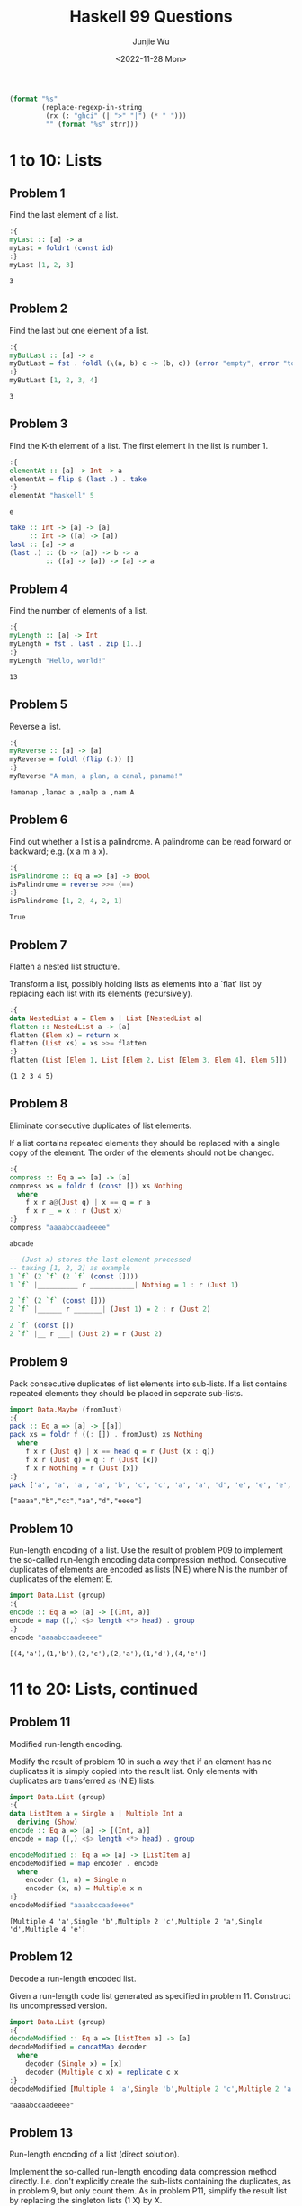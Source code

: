 #+title: Haskell 99 Questions
#+author: Junjie Wu
#+date: <2022-11-28 Mon>

#+name: org-babel-haskell-formatter
#+begin_src emacs-lisp :var strr="" :exports code
(format "%s"
        (replace-regexp-in-string
         (rx (: "ghci" (| ">" "|") (* " ")))
         "" (format "%s" strr)))
#+end_src

#+RESULTS: org-babel-haskell-formatter

* 1 to 10: Lists
** Problem 1
Find the last element of a list.
#+begin_src haskell :exports both :post org-babel-haskell-formatter(*this*)
:{
myLast :: [a] -> a
myLast = foldr1 (const id)
:}
myLast [1, 2, 3]
#+end_src

#+RESULTS:
: 3

** Problem 2
Find the last but one element of a list.
#+begin_src haskell :exports both :post org-babel-haskell-formatter(*this*)
:{
myButLast :: [a] -> a
myButLast = fst . foldl (\(a, b) c -> (b, c)) (error "empty", error "too few")
:}
myButLast [1, 2, 3, 4]
#+end_src

#+RESULTS:
: 3

** Problem 3
Find the K-th element of a list. The first element in the list is number 1.
#+begin_src haskell :exports both :post org-babel-haskell-formatter(*this*)
:{
elementAt :: [a] -> Int -> a
elementAt = flip $ (last .) . take
:}
elementAt "haskell" 5
#+end_src

#+RESULTS:
: e

#+begin_src haskell
take :: Int -> [a] -> [a]
     :: Int -> ([a] -> [a])
last :: [a] -> a
(last .) :: (b -> [a]) -> b -> a
         :: ([a] -> [a]) -> [a] -> a
#+end_src

** Problem 4
Find the number of elements of a list.
#+begin_src haskell :exports both :post org-babel-haskell-formatter(*this*)
:{
myLength :: [a] -> Int
myLength = fst . last . zip [1..]
:}
myLength "Hello, world!"
#+end_src

#+RESULTS:
: 13

** Problem 5
Reverse a list.
#+begin_src haskell :exports both :post org-babel-haskell-formatter(*this*)
:{
myReverse :: [a] -> [a]
myReverse = foldl (flip (:)) []
:}
myReverse "A man, a plan, a canal, panama!"
#+end_src

#+RESULTS:
: !amanap ,lanac a ,nalp a ,nam A

** Problem 6
Find out whether a list is a palindrome. A palindrome can be read forward or backward; e.g. (x a m a x).
#+begin_src haskell :exports both :post org-babel-haskell-formatter(*this*)
:{
isPalindrome :: Eq a => [a] -> Bool
isPalindrome = reverse >>= (==)
:}
isPalindrome [1, 2, 4, 2, 1]
#+end_src

#+RESULTS:
: True

** Problem 7
Flatten a nested list structure.

Transform a list, possibly holding lists as elements into a `flat' list by replacing each list with its elements (recursively).
#+begin_src haskell :exports both :post org-babel-haskell-formatter(*this*)
:{
data NestedList a = Elem a | List [NestedList a]
flatten :: NestedList a -> [a]
flatten (Elem x) = return x
flatten (List xs) = xs >>= flatten
:}
flatten (List [Elem 1, List [Elem 2, List [Elem 3, Elem 4], Elem 5]])
#+end_src

#+RESULTS:
: (1 2 3 4 5)

** Problem 8
Eliminate consecutive duplicates of list elements.

If a list contains repeated elements they should be replaced with a single copy of the element. The order of the elements should not be changed.
#+begin_src haskell :exports both :post org-babel-haskell-formatter(*this*)
:{
compress :: Eq a => [a] -> [a]
compress xs = foldr f (const []) xs Nothing
  where
    f x r a@(Just q) | x == q = r a
    f x r _ = x : r (Just x)
:}
compress "aaaabccaadeeee"
#+end_src

#+RESULTS:
: abcade

#+begin_src haskell
-- (Just x) stores the last element processed
-- taking [1, 2, 2] as example
1 `f` (2 `f` (2 `f` (const [])))
1 `f` |__________ r ___________| Nothing = 1 : r (Just 1)

2 `f` (2 `f` (const []))
2 `f` |______ r _______| (Just 1) = 2 : r (Just 2)

2 `f` (const [])
2 `f` |__ r ___| (Just 2) = r (Just 2)
#+end_src

** Problem 9
Pack consecutive duplicates of list elements into sub-lists. If a list contains repeated elements they should be placed in separate sub-lists.
#+begin_src haskell :exports both :post org-babel-haskell-formatter(*this*)
import Data.Maybe (fromJust)
:{
pack :: Eq a => [a] -> [[a]]
pack xs = foldr f ((: []) . fromJust) xs Nothing
  where
    f x r (Just q) | x == head q = r (Just (x : q))
    f x r (Just q) = q : r (Just [x])
    f x r Nothing = r (Just [x])
:}
pack ['a', 'a', 'a', 'a', 'b', 'c', 'c', 'a', 'a', 'd', 'e', 'e', 'e', 'e']
#+end_src

#+RESULTS:
: ["aaaa","b","cc","aa","d","eeee"]

** Problem 10
Run-length encoding of a list. Use the result of problem P09 to implement the so-called run-length encoding data compression method. Consecutive duplicates of elements are encoded as lists (N E) where N is the number of duplicates of the element E.
#+begin_src haskell :exports both :post org-babel-haskell-formatter(*this*)
import Data.List (group)
:{
encode :: Eq a => [a] -> [(Int, a)]
encode = map ((,) <$> length <*> head) . group
:}
encode "aaaabccaadeeee"
#+end_src

#+RESULTS:
: [(4,'a'),(1,'b'),(2,'c'),(2,'a'),(1,'d'),(4,'e')]

* 11 to 20: Lists, continued
** Problem 11
Modified run-length encoding.

Modify the result of problem 10 in such a way that if an element has no duplicates it is simply copied into the result list. Only elements with duplicates are transferred as (N E) lists.
#+begin_src haskell :exports both :post org-babel-haskell-formatter(*this*)
import Data.List (group)
:{
data ListItem a = Single a | Multiple Int a
  deriving (Show)
encode :: Eq a => [a] -> [(Int, a)]
encode = map ((,) <$> length <*> head) . group

encodeModified :: Eq a => [a] -> [ListItem a]
encodeModified = map encoder . encode
  where
    encoder (1, n) = Single n
    encoder (x, n) = Multiple x n
:}
encodeModified "aaaabccaadeeee"
#+end_src

#+RESULTS:
: [Multiple 4 'a',Single 'b',Multiple 2 'c',Multiple 2 'a',Single 'd',Multiple 4 'e']

** Problem 12
Decode a run-length encoded list.

Given a run-length code list generated as specified in problem 11. Construct its uncompressed version.
#+begin_src haskell :exports both :post org-babel-haskell-formatter(*this*)
import Data.List (group)
:{
decodeModified :: Eq a => [ListItem a] -> [a]
decodeModified = concatMap decoder
  where
    decoder (Single x) = [x]
    decoder (Multiple c x) = replicate c x
:}
decodeModified [Multiple 4 'a',Single 'b',Multiple 2 'c',Multiple 2 'a',Single 'd',Multiple 4 'e']
#+end_src

#+RESULTS:
: "aaaabccaadeeee"

** Problem 13
Run-length encoding of a list (direct solution).

Implement the so-called run-length encoding data compression method directly. I.e. don't explicitly create the sub-lists containing the duplicates, as in problem 9, but only count them. As in problem P11, simplify the result list by replacing the singleton lists (1 X) by X.
#+begin_src haskell :exports both :post org-babel-haskell-formatter(*this*)
import Data.List (group)
:{
encodeDirect :: Eq a => [a] -> [ListItem a]
encodeDirect [] = []
encodeDirect (x : xs) =
  let (group, rest) = span (== x) xs
   in encoder (Multiple (1 + length group) x) : encodeDirect rest
  where
    encoder (Multiple 1 x) = Single x
    encoder x = x
:}
encodeDirect "aaaabccaadeeee"
#+end_src

#+RESULTS:
: [Multiple 4 'a',Single 'b',Multiple 2 'c',Multiple 2 'a',Single 'd',Multiple 4 'e']

** Problem 14
Duplicate the elements of a list.
#+begin_src haskell :exports both :post org-babel-haskell-formatter(*this*)
import Control.Applicative ( (<**>) )
:{
dupli :: [a] -> [a]
dupli = (<**> [id, id])
:}
dupli [1, 2, 3]
#+end_src

#+RESULTS:
: [1,1,2,2,3,3]

Another brilliant way is
#+begin_src haskell
-- dupli = foldr (\x xs -> x : x : xs) []
-- dupli = foldr (\x -> (x :) . (x :)) []
dupli = foldr ((.) <$> (:) <*> (:)) []
#+end_src

** Problem 15
Replicate the elements of a list a given number of times.
#+begin_src haskell :exports both :post org-babel-haskell-formatter(*this*)
import Control.Applicative ( (<**>) )
:{
repli :: [a] -> Int -> [a]
-- repli = flip (flip ( <**> ) . (`replicate` id))
-- repli (x : xs) n = foldr (const (x :)) (repli xs n) [1 .. n]
repli xs n = xs >>= replicate n
:}
repli "abc" 3
#+end_src

#+RESULTS:
: "aaabbbccc"

** Problem 16
Drop every N-th element from a list.
#+begin_src haskell :exports both :post org-babel-haskell-formatter(*this*)
:{
dropEvery :: [a] -> Int -> [a]
dropEvery = flip $ \n -> map snd . filter ((/= n) . fst) . zip (cycle [1 .. n])
:}
dropEvery "abcdefghiklmn" 3
#+end_src

#+RESULTS:
: abdeghkln

** Problem 17
Split a list into two parts; the length of the first part is given.

Do not use any predefined predicates.
#+begin_src haskell :exports both :post org-babel-haskell-formatter(*this*)
import Control.Arrow
:{
split :: [a] -> Int -> ([a], [a])
split (x : xs) n | n > 0 = (x :) . fst &&& snd $ split xs (n - 1)
split xs _ = ([], xs)
:}
split "abcdefghik" 3
#+end_src

#+RESULTS:
: ("abc","defghik")

** Problem 18
Extract a slice from a list.

Given two indices, i and k, the slice is the list containing the elements between the i-th and k-th element of the original list (both limits included). Start counting the elements with 1.
#+begin_src haskell :exports both :post org-babel-haskell-formatter(*this*)
:{
slice :: [a] -> Int -> Int -> [a]
slice xs l r = drop (l - 1) $ take r xs
:}
slice ['a','b','c','d','e','f','g','h','i','k'] 3 7
#+end_src

#+RESULTS:
: cdefg

** Problem 19
Rotate a list N places to the left.

Hint: Use the predefined functions length and (++).
#+begin_src haskell :exports both :post org-babel-haskell-formatter(*this*)
:{
rotate :: [a] -> Int -> [a]
rotate x c = uncurry (flip (++)) $ splitAt (mod c (length x)) x
:}
-- rotate ['a','b','c','d','e','f','g','h'] 3
rotate ['a','b','c','d','e','f','g','h'] (-2)
#+end_src

#+RESULTS:
: "ghabcdef"

** Problem 20
Remove the K-th element from a list.
#+begin_src haskell :exports both :post org-babel-haskell-formatter(*this*)
:{
removeAt :: Int -> [a] -> (a, [a])
removeAt n x = (last prefix, init prefix ++ suffix)
  where
    (prefix, suffix) = splitAt n x
:}
removeAt 2 "abcd"
#+end_src

#+RESULTS:
: ('b',"acd")

* 21 to 28: Lists again
** Problem 21
Insert an element at a given position into a list.
#+begin_src haskell :exports both :post org-babel-haskell-formatter(*this*)
:{
insertAt :: a -> [a] -> Int -> [a]
insertAt x xs n = f ++ (x : s)
  where
    (f, s) = splitAt (n - 1) xs
:}
insertAt 'X' "abcd" 2
#+end_src

#+RESULTS:
: "aXbcd"

** Problem 22
Create a list containing all integers within a given range.
#+begin_src haskell :exports both :post org-babel-haskell-formatter(*this*)
:{
range :: Int -> Int -> [Int]
range l r = scanl (+) l (replicate (r - l) 1)
:}
range 4 9
#+end_src

#+RESULTS:
: (4 5 6 7 8 9)

** Problem 23
Extract a given number of randomly selected elements from a list.
#+begin_src haskell :exports both :post org-babel-haskell-formatter(*this*)
:m +System.Random
:{
rndSelect :: [a] -> Int -> IO [a]
rndSelect xs n = do
  gen <- getStdGen
  return $ take n [xs !! x | x <- randomRs (0, length xs - 1) gen]
:}
rndSelect "abcdefgh" 3 >>= putStrLn
#+end_src

#+RESULTS:
: hhf

** Problem 24
Lotto: Draw N different random numbers from the set 1..M.
#+begin_src haskell :exports both :post org-babel-haskell-formatter(*this*)
:m +System.Random
:{
rndSelect :: Int -> Int -> IO [Int]
rndSelect n m = take n . randomRs (1, m) <$> getStdGen
:}
rndSelect 6 49
#+end_src

#+RESULTS:
: [40,14,9,8,3,37]

** Problem 25
Generate a random permutation of the elements of a list.
#+begin_src haskell :exports both :post org-babel-haskell-formatter(*this*)
:m +System.Random
:{
rndPermu :: [a] -> IO [a]
rndPermu [] = return []
rndPermu (x : xs) = do
  pos <- randomRIO (0, length xs)
  rest <- rndPermu xs
  return $ let (p, s) = splitAt pos rest in p ++ (x : s)
:}
rndPermu "abcdef"
#+end_src

#+RESULTS:
: "fedcba"

** Problem 26
Generate the combinations of K distinct objects chosen from the N elements of a list

In how many ways can a committee of 3 be chosen from a group of 12 people? We all know that there are C(12,3) = 220 possibilities (C(N,K) denotes the well-known binomial coefficients). For pure mathematicians, this result may be great. But we want to really generate all the possibilities in a list.
#+begin_src haskell :exports both :post org-babel-haskell-formatter(*this*)
import Data.List (nub, sort)
:{
combinations :: (Ord a, Eq a) => Int -> [a] -> [[a]]
combinations n xs = nub . map sort . filter isPermu $ foldr (const ((:) <$> xs <*>)) [[]] [1 .. n]
  where
    isPermu = (== n) . length . nub
:}
combinations 3 "abcde"
#+end_src

#+RESULTS:
: ["abc","abd","abe","acd","ace","ade","bcd","bce","bde","cde"]

** Problem 27
Group the elements of a set into disjoint subsets.

a) In how many ways can a group of 9 people work in 3 disjoint subgroups of 2, 3 and 4 persons? Write a function that generates all the possibilities and returns them in a list.

b) Generalize the above predicate in a way that we can specify a list of group sizes and the predicate will return a list of groups.

Note that we do not want permutations of the group members; i.e. ((ALDO BEAT) ...) is the same solution as ((BEAT ALDO) ...). However, we make a difference between ((ALDO BEAT) (CARLA DAVID) ...) and ((CARLA DAVID) (ALDO BEAT) ...).

You may find more about this combinatorial problem in a good book on discrete mathematics under the term "multinomial coefficients".
#+begin_src haskell :exports both :post org-babel-haskell-formatter(*this*)
:{
combinations :: Int -> [a] -> [([a], [a])]
combinations 0 xs = [([], xs)]
combinations n [] = []
combinations n (x : xs) = ts ++ ds
  where
    ts = [(x : ys, zs) | (ys, zs) <- combinations (n - 1) xs] -- choose x
    ds = [(ys, x : zs) | (ys, zs) <- combinations n xs] -- not choose x

group :: [Int] -> [String] -> [[[String]]]
group [] = const [[]]
-- group (n : ns) = concatMap (\(ys, zs) -> map (ys :) (group ns zs)) . combinations n
group (n : ns) = concatMap (uncurry $ (. group ns) . map . (:)) . combinations n
:}
length $ group [2,2,5] ["aldo","beat","carla","david","evi","flip","gary","hugo","ida"]
#+end_src

#+RESULTS:
: 756

** Problem 28
Sorting a list of lists according to length of sublists

a) We suppose that a list contains elements that are lists themselves. The objective is to sort the elements of this list according to their length. E.g. short lists first, longer lists later, or vice versa.
#+begin_src haskell :exports both :post org-babel-haskell-formatter(*this*)
import Data.List (sortOn)
:{
lsort :: [[a]] -> [[a]]
-- lsort = sortBy (\a b -> compare (length a) (length b))
-- lsort = sortBy (curry $ compare <$> (length . fst) <*> (length . snd))
-- lsort = sortBy (comparing length)
-- lsort = sortBy (compare `on` length)
lsort = sortOn length -- fastest, only evaluate length on each once
:}
lsort ["abc","de","fgh","de","ijkl","mn","o"]
#+end_src

#+RESULTS:
: ["o","de","de","mn","abc","fgh","ijkl"]

a) Again, we suppose that a list contains elements that are lists themselves. But this time the objective is to sort the elements of this list according to their length frequency; i.e., in the default, where sorting is done ascendingly, lists with rare lengths are placed first, others with a more frequent length come later.
#+begin_src haskell :exports both :post org-babel-haskell-formatter(*this*)
import Data.Function (on)
import Data.List (groupBy, sortOn)
:{
lsort :: [[a]] -> [[a]]
lsort = sortOn length

lfsort :: [[a]] -> [[a]]
lfsort = concat . lsort . groupBy ((==) `on` length) . lsort
:}
lfsort ["abc", "de", "fgh", "de", "ijkl", "mn", "o"]
#+end_src

#+RESULTS:
: ["o","ijkl","abc","fgh","de","de","mn"]

